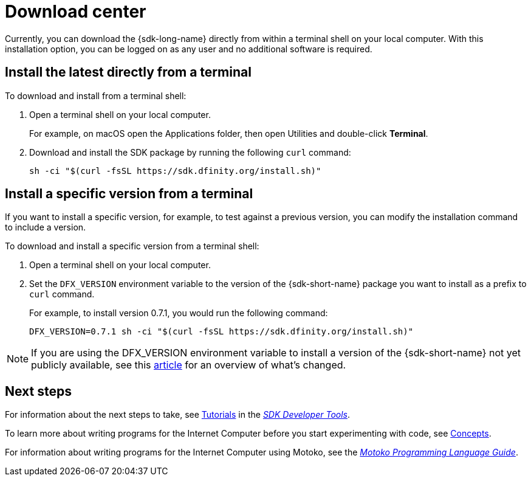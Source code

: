 = Download center
:proglang: Motoko
:IC: Internet Computer
:company-id: DFINITY
ifdef::env-github,env-browser[:outfilesuffix:.adoc]

Currently, you can download the {sdk-long-name} directly from within a terminal shell on your local computer.
With this installation option, you can be logged on as any user and no additional software is required.

// tag::install[] 
[[install-latest]]
== Install the latest directly from a terminal

To download and install from a terminal shell:

. Open a terminal shell on your local computer.
+
For example, on macOS open the Applications folder, then open Utilities and double-click *Terminal*.

. Download and install the SDK package by running the following `curl` command:
+
[source,bash]
----
sh -ci "$(curl -fsSL https://sdk.dfinity.org/install.sh)"
----

[[install-version]]
== Install a specific version from a terminal

If you want to install a specific version, for example, to test against a previous version, you can modify the installation command to include a version.

To download and install a specific version from a terminal shell:

. Open a terminal shell on your local computer.

. Set the `DFX_VERSION` environment variable to the version of the {sdk-short-name} package you want to install as a prefix to `+curl+` command.
+
For example, to install version 0.7.1, you would run the following command:
+
[source,bash]
----
DFX_VERSION=0.7.1 sh -ci "$(curl -fsSL https://sdk.dfinity.org/install.sh)"
----

NOTE: If you are using the DFX_VERSION environment variable to install a version of the {sdk-short-name} not yet publicly available, see this link:http-middleware{outfilesuffix}[article] for an overview of what's changed. 

// end::install[]   

== Next steps

For information about the next steps to take, see link:developers-guide/tutorials-intro{outfilesuffix}[Tutorials] in the link:developers-guide/sdk-guide{outfilesuffix}[_SDK Developer Tools_].

To learn more about writing programs for the {IC} before you start experimenting with code, see link:developers-guide/concepts/concepts-intro{outfilesuffix}[Concepts].

For information about writing programs for the {IC} using {proglang}, see the link:language-guide/motoko{outfilesuffix}[_Motoko Programming Language Guide_].

////
== Download a packaged release

[width="100%",cols=3*,"35%,30%,35%",options="header",]
|===
|Version |Tag |Documentation and supported platforms
|SDK 0.5.2 (February 2020) |sdk-0.5.2-RELEASE |Release notes / changelog
+
Supported platforms

|SDK 0.5.4 (March 2020) |sdk-0.5.4-RELEASE |Release notes / changelog
+ Supported platforms
|===

== Use a package manager

[source,bash]
----
npm install dfx
----

[source,bash]
----
brew install dfx
----
////